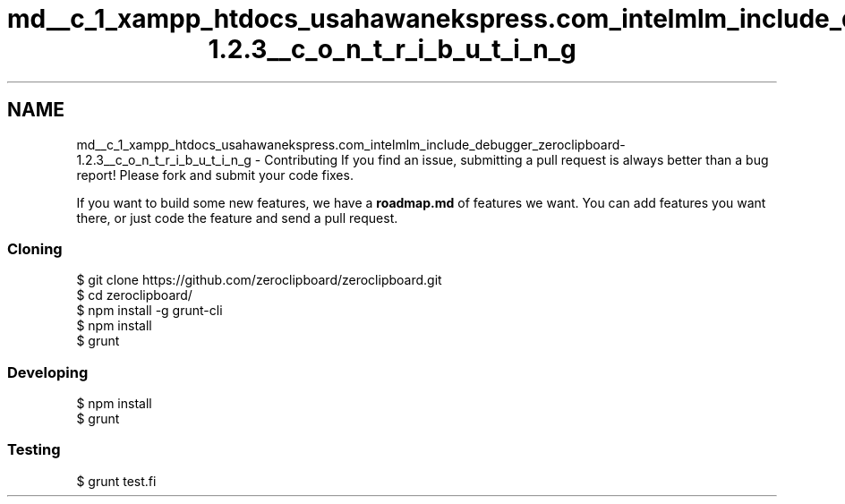 .TH "md__c_1_xampp_htdocs_usahawanekspress.com_intelmlm_include_debugger_zeroclipboard-1.2.3__c_o_n_t_r_i_b_u_t_i_n_g" 3 "Mon Jan 6 2014" "Version 1" "intelMLM" \" -*- nroff -*-
.ad l
.nh
.SH NAME
md__c_1_xampp_htdocs_usahawanekspress.com_intelmlm_include_debugger_zeroclipboard-1.2.3__c_o_n_t_r_i_b_u_t_i_n_g \- Contributing 
If you find an issue, submitting a pull request is always better than a bug report! Please fork and submit your code fixes\&.
.PP
If you want to build some new features, we have a \fBroadmap\&.md\fP of features we want\&. You can add features you want there, or just code the feature and send a pull request\&.
.PP
.SS "Cloning"
.PP
.PP
.nf
$ git clone https://github.com/zeroclipboard/zeroclipboard.git
$ cd zeroclipboard/
$ npm install -g grunt-cli
$ npm install
$ grunt
.fi
.PP
.PP
.SS "Developing"
.PP
.PP
.nf
$ npm install
$ grunt
.fi
.PP
.PP
.SS "Testing"
.PP
.PP
.nf
$ grunt test.fi
.PP
 
